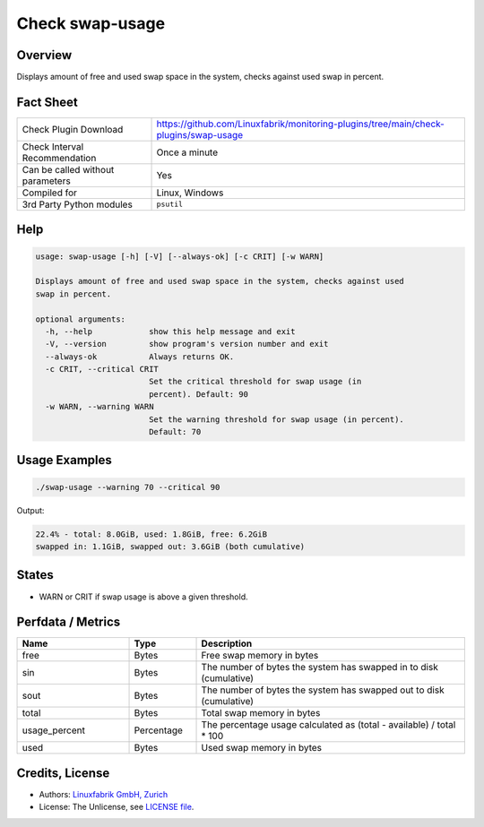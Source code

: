 Check swap-usage
================

Overview
--------

Displays amount of free and used swap space in the system, checks against used swap in percent.


Fact Sheet
----------

.. csv-table::
    :widths: 30, 70
    
    "Check Plugin Download",                "https://github.com/Linuxfabrik/monitoring-plugins/tree/main/check-plugins/swap-usage"
    "Check Interval Recommendation",        "Once a minute"
    "Can be called without parameters",     "Yes"
    "Compiled for",                         "Linux, Windows"
    "3rd Party Python modules",             "``psutil``"


Help
----

.. code-block:: text

    usage: swap-usage [-h] [-V] [--always-ok] [-c CRIT] [-w WARN]

    Displays amount of free and used swap space in the system, checks against used
    swap in percent.

    optional arguments:
      -h, --help            show this help message and exit
      -V, --version         show program's version number and exit
      --always-ok           Always returns OK.
      -c CRIT, --critical CRIT
                            Set the critical threshold for swap usage (in
                            percent). Default: 90
      -w WARN, --warning WARN
                            Set the warning threshold for swap usage (in percent).
                            Default: 70


Usage Examples
--------------

.. code-block:: bash

    ./swap-usage --warning 70 --critical 90

Output:

.. code-block:: text

    22.4% - total: 8.0GiB, used: 1.8GiB, free: 6.2GiB
    swapped in: 1.1GiB, swapped out: 3.6GiB (both cumulative)


States
------

* WARN or CRIT if swap usage is above a given threshold.


Perfdata / Metrics
------------------

.. csv-table::
    :widths: 25, 15, 60
    :header-rows: 1

    Name,                                       Type,               Description                                           
    free,                                       Bytes,              Free swap memory in bytes
    sin,                                        Bytes,              The number of bytes the system has swapped in to disk (cumulative)
    sout,                                       Bytes,              The number of bytes the system has swapped out to disk (cumulative)
    total,                                      Bytes,              Total swap memory in bytes
    usage_percent,                              Percentage,         The percentage usage calculated as (total - available) / total \* 100
    used,                                       Bytes,              Used swap memory in bytes


Credits, License
----------------

* Authors: `Linuxfabrik GmbH, Zurich <https://www.linuxfabrik.ch>`_
* License: The Unlicense, see `LICENSE file <https://unlicense.org/>`_.

